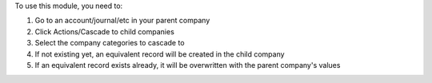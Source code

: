 To use this module, you need to:

#. Go to an account/journal/etc in your parent company
#. Click Actions/Cascade to child companies
#. Select the company categories to cascade to
#. If not existing yet, an equivalent record will be created in the child company
#. If an equivalent record exists already, it will be overwritten with the parent company's values
